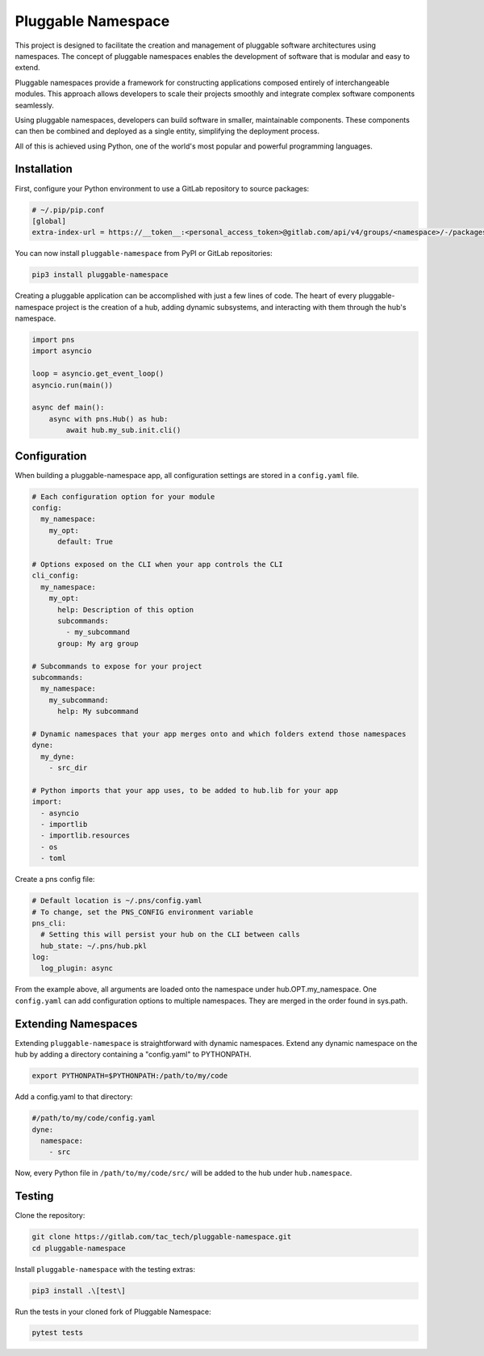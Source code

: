===================
Pluggable Namespace
===================
This project is designed to facilitate the creation and management of pluggable software architectures using namespaces. The concept of pluggable namespaces enables the development of software that is modular and easy to extend.

Pluggable namespaces provide a framework for constructing applications composed entirely of interchangeable modules. This approach allows developers to scale their projects smoothly and integrate complex software components seamlessly.

Using pluggable namespaces, developers can build software in smaller, maintainable components. These components can then be combined and deployed as a single entity, simplifying the deployment process.

All of this is achieved using Python, one of the world's most popular and powerful programming languages.

Installation
============
First, configure your Python environment to use a GitLab repository to source packages:

.. code-block:: toml

    # ~/.pip/pip.conf
    [global]
    extra-index-url = https://__token__:<personal_access_token>@gitlab.com/api/v4/groups/<namespace>/-/packages/pypi/simple

You can now install ``pluggable-namespace`` from PyPI or GitLab repositories:

.. code-block:: bash

    pip3 install pluggable-namespace

Creating a pluggable application can be accomplished with just a few lines of code. The heart of every pluggable-namespace project is the creation of a hub, adding dynamic subsystems, and interacting with them through the hub's namespace.

.. code-block:: python

    import pns
    import asyncio

    loop = asyncio.get_event_loop()
    asyncio.run(main())

    async def main():
        async with pns.Hub() as hub:
            await hub.my_sub.init.cli()

Configuration
=============
When building a pluggable-namespace app, all configuration settings are stored in a ``config.yaml`` file.

.. code-block:: yaml

    # Each configuration option for your module
    config:
      my_namespace:
        my_opt:
          default: True

    # Options exposed on the CLI when your app controls the CLI
    cli_config:
      my_namespace:
        my_opt:
          help: Description of this option
          subcommands:
            - my_subcommand
          group: My arg group

    # Subcommands to expose for your project
    subcommands:
      my_namespace:
        my_subcommand:
          help: My subcommand

    # Dynamic namespaces that your app merges onto and which folders extend those namespaces
    dyne:
      my_dyne:
        - src_dir

    # Python imports that your app uses, to be added to hub.lib for your app
    import:
      - asyncio
      - importlib
      - importlib.resources
      - os
      - toml

Create a pns config file:

.. code-block:: yaml

    # Default location is ~/.pns/config.yaml
    # To change, set the PNS_CONFIG environment variable
    pns_cli:
      # Setting this will persist your hub on the CLI between calls
      hub_state: ~/.pns/hub.pkl
    log:
      log_plugin: async

From the example above, all arguments are loaded onto the namespace under hub.OPT.my_namespace. One ``config.yaml`` can add configuration options to multiple namespaces. They are merged in the order found in sys.path.

Extending Namespaces
====================
Extending ``pluggable-namespace`` is straightforward with dynamic namespaces. Extend any dynamic namespace on the hub by adding a directory containing a "config.yaml" to PYTHONPATH.

.. code-block:: bash

    export PYTHONPATH=$PYTHONPATH:/path/to/my/code

Add a config.yaml to that directory:

.. code-block:: yaml

    #/path/to/my/code/config.yaml
    dyne:
      namespace:
        - src

Now, every Python file in ``/path/to/my/code/src/`` will be added to the hub under ``hub.namespace``.

Testing
=======
Clone the repository:

.. code-block:: bash

    git clone https://gitlab.com/tac_tech/pluggable-namespace.git
    cd pluggable-namespace

Install ``pluggable-namespace`` with the testing extras:

.. code-block:: bash

    pip3 install .\[test\]

Run the tests in your cloned fork of Pluggable Namespace:

.. code-block:: bash

    pytest tests
